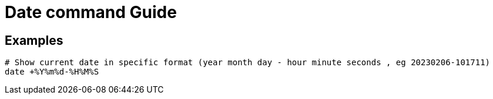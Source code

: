 = Date command Guide

== Examples
----

# Show current date in specific format (year month day - hour minute seconds , eg 20230206-101711)
date +%Y%m%d-%H%M%S

----
